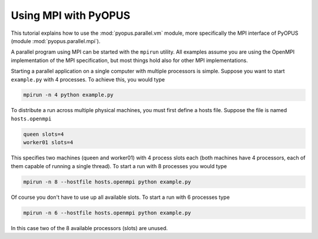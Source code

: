.. _tut-mpi:

Using MPI with PyOPUS
=====================

This tutorial explains how to use the :mod:`pyopus.parallel.vm` module, more specifically
the MPI interface of PyOPUS (module :mod:`pyopus.parallel.mpi`). 


A parallel program using MPI can be started with the ``mpirun`` utility. All examples 
assume you are using the OpenMPI implementation of the MPI specification, but most 
things hold also for other MPI implementations. 

Starting a parallel application on a single computer with multiple processors is simple. 
Suppose you want to start ``example.py`` with 4 processes. To achieve this, you would type

.. code-block:: none

  mpirun -n 4 python example.py

To distribute a run across multiple physical machines, you must first define a hosts file. 
Suppose the file is named ``hosts.openmpi``

.. code-block:: none

  queen slots=4
  worker01 slots=4
  
This specifies two machines (queen and worker01) with 4 process slots each (both machines 
have 4 processors, each of them capable of running a single thread). To start a run with 
8 processes you would type

.. code-block:: none

  mpirun -n 8 --hostfile hosts.openmpi python example.py

Of course you don't have to use up all available slots. To start a run with 6 processes 
type

.. code-block:: none

  mpirun -n 6 --hostfile hosts.openmpi python example.py
  
In this case two of the 8 available processors (slots) are unused. 
